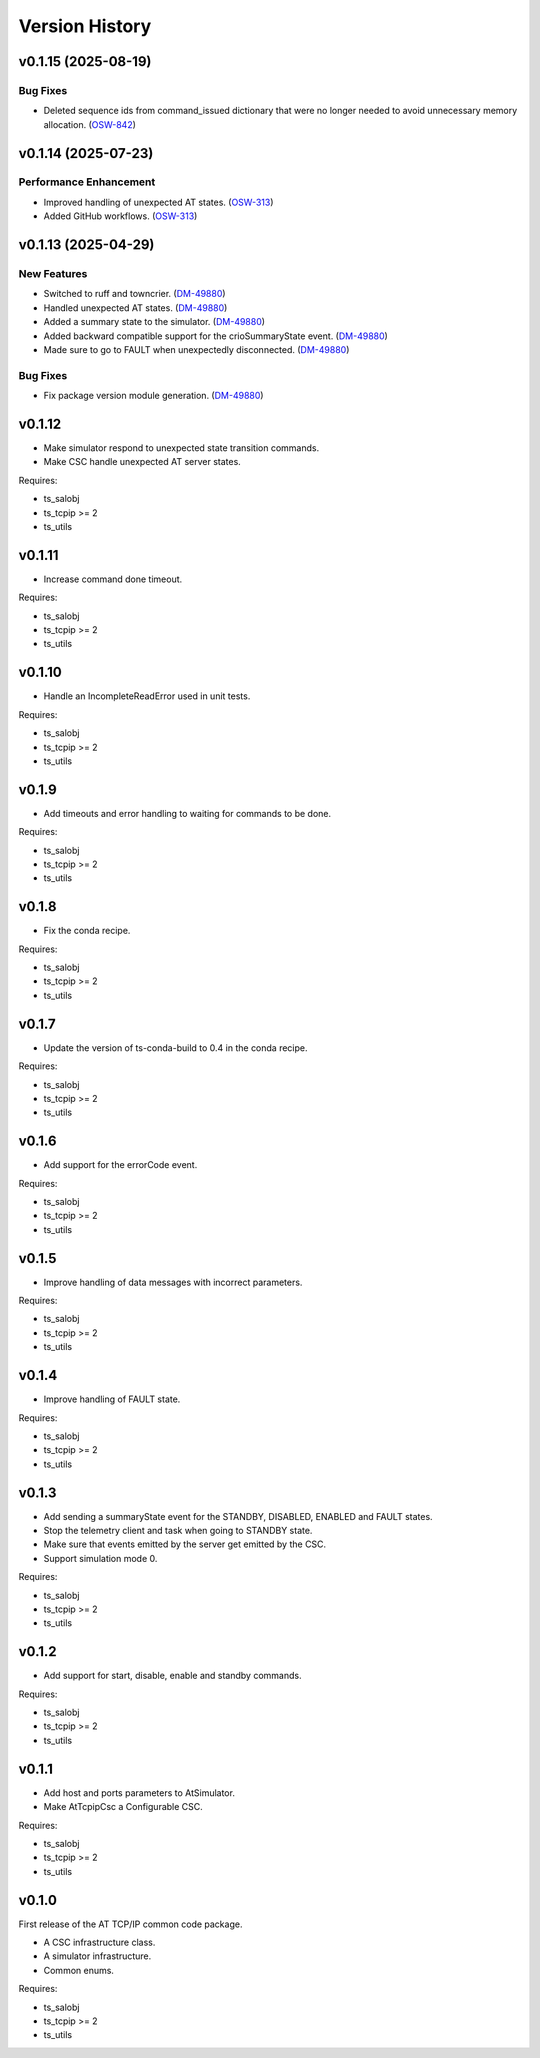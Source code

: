.. py:currentmodule:: lsst.ts.attcpip

.. _lsst.ts.attcpip.version_history:

###############
Version History
###############

.. towncrier release notes start

v0.1.15 (2025-08-19)
====================

Bug Fixes
---------

- Deleted sequence ids from command_issued dictionary that were no longer needed to avoid unnecessary memory allocation. (`OSW-842 <https://rubinobs.atlassian.net//browse/OSW-842>`_)


v0.1.14 (2025-07-23)
====================

Performance Enhancement
-----------------------

- Improved handling of unexpected AT states. (`OSW-313 <https://rubinobs.atlassian.net//browse/OSW-313>`_)
- Added GitHub workflows. (`OSW-313 <https://rubinobs.atlassian.net//browse/OSW-313>`_)


v0.1.13 (2025-04-29)
====================

New Features
------------

- Switched to ruff and towncrier. (`DM-49880 <https://rubinobs.atlassian.net//browse/DM-49880>`_)
- Handled unexpected AT states. (`DM-49880 <https://rubinobs.atlassian.net//browse/DM-49880>`_)
- Added a summary state to the simulator. (`DM-49880 <https://rubinobs.atlassian.net//browse/DM-49880>`_)
- Added backward compatible support for the crioSummaryState event. (`DM-49880 <https://rubinobs.atlassian.net//browse/DM-49880>`_)
- Made sure to go to FAULT when unexpectedly disconnected. (`DM-49880 <https://rubinobs.atlassian.net//browse/DM-49880>`_)


Bug Fixes
---------

- Fix package version module generation. (`DM-49880 <https://rubinobs.atlassian.net//browse/DM-49880>`_)

v0.1.12
=======

* Make simulator respond to unexpected state transition commands.
* Make CSC handle unexpected AT server states.

Requires:

* ts_salobj
* ts_tcpip >= 2
* ts_utils

v0.1.11
=======

* Increase command done timeout.

Requires:

* ts_salobj
* ts_tcpip >= 2
* ts_utils

v0.1.10
=======

* Handle an IncompleteReadError used in unit tests.

Requires:

* ts_salobj
* ts_tcpip >= 2
* ts_utils

v0.1.9
======

* Add timeouts and error handling to waiting for commands to be done.

Requires:

* ts_salobj
* ts_tcpip >= 2
* ts_utils

v0.1.8
======

* Fix the conda recipe.

Requires:

* ts_salobj
* ts_tcpip >= 2
* ts_utils

v0.1.7
======

* Update the version of ts-conda-build to 0.4 in the conda recipe.

Requires:

* ts_salobj
* ts_tcpip >= 2
* ts_utils

v0.1.6
======

* Add support for the errorCode event.

Requires:

* ts_salobj
* ts_tcpip >= 2
* ts_utils

v0.1.5
======

* Improve handling of data messages with incorrect parameters.

Requires:

* ts_salobj
* ts_tcpip >= 2
* ts_utils

v0.1.4
======

* Improve handling of FAULT state.

Requires:

* ts_salobj
* ts_tcpip >= 2
* ts_utils

v0.1.3
======

* Add sending a summaryState event for the STANDBY, DISABLED, ENABLED and FAULT states.
* Stop the telemetry client and task when going to STANDBY state.
* Make sure that events emitted by the server get emitted by the CSC.
* Support simulation mode 0.

Requires:

* ts_salobj
* ts_tcpip >= 2
* ts_utils

v0.1.2
======

* Add support for start, disable, enable and standby commands.

Requires:

* ts_salobj
* ts_tcpip >= 2
* ts_utils

v0.1.1
======

* Add host and ports parameters to AtSimulator.
* Make AtTcpipCsc a Configurable CSC.

Requires:

* ts_salobj
* ts_tcpip >= 2
* ts_utils

v0.1.0
======

First release of the AT TCP/IP common code package.

* A CSC infrastructure class.
* A simulator infrastructure.
* Common enums.

Requires:

* ts_salobj
* ts_tcpip >= 2
* ts_utils
